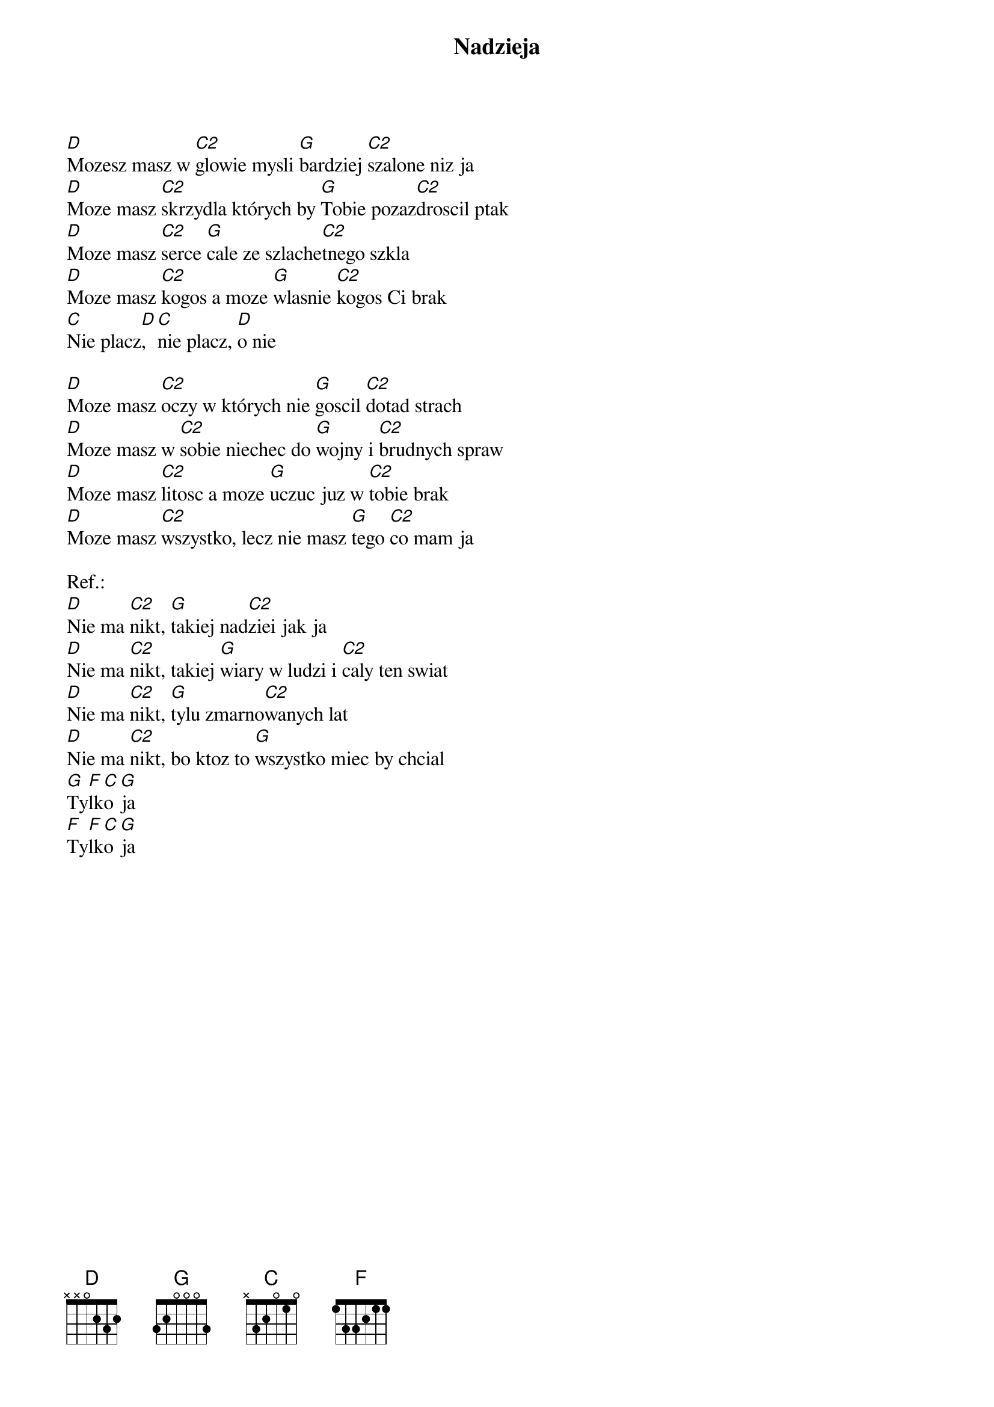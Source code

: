 {title: Nadzieja}
{artist: Ira}
{key: G}

[D]Mozesz masz w [C2]glowie mysli [G]bardziej [C2]szalone niz ja
[D]Moze masz [C2]skrzydla których by [G]Tobie pozaz[C2]droscil ptak
[D]Moze masz [C2]serce [G]cale ze szlache[C2]tnego szkla
[D]Moze masz [C2]kogos a moze [G]wlasnie [C2]kogos Ci brak
[C]Nie placz[D], [C]nie placz, [D]o nie

[D]Moze masz [C2]oczy w których nie [G]goscil [C2]dotad strach
[D]Moze masz w [C2]sobie niechec do [G]wojny i [C2]brudnych spraw
[D]Moze masz [C2]litosc a moze [G]uczuc juz w [C2]tobie brak
[D]Moze masz [C2]wszystko, lecz nie masz [G]tego [C2]co mam ja

Ref.:
[D]Nie ma [C2]nikt, [G]takiej nad[C2]ziei jak ja
[D]Nie ma [C2]nikt, takiej [G]wiary w ludzi i [C2]caly ten swiat
[D]Nie ma [C2]nikt, [G]tylu zmarno[C2]wanych lat
[D]Nie ma [C2]nikt, bo ktoz to [G]wszystko miec by chcial
[G]Ty[F]lk[C]o [G]ja
[F]Ty[F]lk[C]o [G]ja
